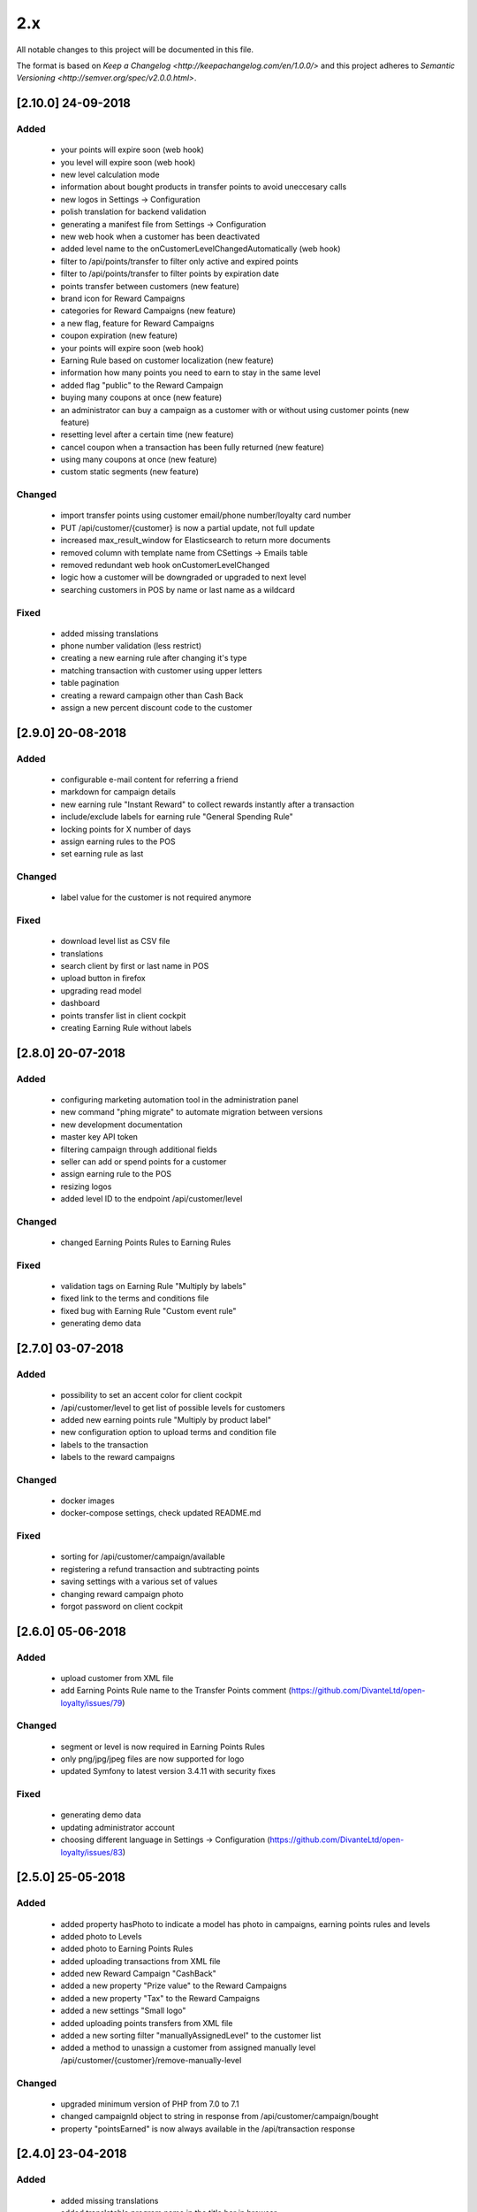 2.x
===

All notable changes to this project will be documented in this file.

The format is based on `Keep a Changelog <http://keepachangelog.com/en/1.0.0/>`
and this project adheres to `Semantic Versioning <http://semver.org/spec/v2.0.0.html>`.

[2.10.0] 24-09-2018
-------------------

Added
^^^^^
 - your points will expire soon (web hook)
 - you level will expire soon (web hook)
 - new level calculation mode
 - information about bought products in transfer points to avoid uneccesary calls
 - new logos in Settings -> Configuration
 - polish translation for backend validation
 - generating a manifest file from Settings -> Configuration
 - new web hook when a customer has been deactivated
 - added level name to the onCustomerLevelChangedAutomatically (web hook)
 - filter to /api/points/transfer to filter only active and expired points
 - filter to /api/points/transfer to filter points by expiration date
 - points transfer between customers (new feature)
 - brand icon for Reward Campaigns
 - categories for Reward Campaigns (new feature)
 - a new flag, feature for Reward Campaigns
 - coupon expiration (new feature)
 - your points will expire soon (web hook)
 - Earning Rule based on customer localization (new feature)
 - information how many points you need to earn to stay in the same level
 - added flag "public" to the Reward Campaign
 - buying many coupons at once (new feature)
 - an administrator can buy a campaign as a customer with or without using customer points (new feature)
 - resetting level after a certain time (new feature)
 - cancel coupon when a transaction has been fully returned (new feature)
 - using many coupons at once (new feature)
 - custom static segments (new feature)

Changed
^^^^^^^
 - import transfer points using customer email/phone number/loyalty card number
 - PUT /api/customer/{customer} is now a partial update, not full update
 - increased max_result_window for Elasticsearch to return more documents
 - removed column with template name from CSettings -> Emails table
 - removed redundant web hook onCustomerLevelChanged
 - logic how a customer will be downgraded or upgraded to next level
 - searching customers in POS by name or last name as a wildcard

Fixed
^^^^^
 - added missing translations
 - phone number validation (less restrict)
 - creating a new earning rule after changing it's type
 - matching transaction with customer using upper letters
 - table pagination
 - creating a reward campaign other than Cash Back
 - assign a new percent discount code to the customer

[2.9.0] 20-08-2018
------------------

Added
^^^^^
 - configurable e-mail content for referring a friend
 - markdown for campaign details
 - new earning rule "Instant Reward" to collect rewards instantly after a transaction
 - include/exclude labels for earning rule "General Spending Rule"
 - locking points for X number of days
 - assign earning rules to the POS
 - set earning rule as last

Changed
^^^^^^^
 - label value for the customer is not required anymore

Fixed
^^^^^
 - download level list as CSV file
 - translations
 - search client by first or last name in POS
 - upload button in firefox
 - upgrading read model
 - dashboard
 - points transfer list in client cockpit
 - creating Earning Rule without labels

[2.8.0] 20-07-2018
------------------

Added
^^^^^
 - configuring marketing automation tool in the administration panel
 - new command "phing migrate" to automate migration between versions
 - new development documentation
 - master key API token
 - filtering campaign through additional fields
 - seller can add or spend points for a customer
 - assign earning rule to the POS
 - resizing logos
 - added level ID to the endpoint /api/customer/level

Changed
^^^^^^^
 - changed Earning Points Rules to Earning Rules

Fixed
^^^^^
 - validation tags on Earning Rule "Multiply by labels"
 - fixed link to the terms and conditions file
 - fixed bug with Earning Rule "Custom event rule"
 - generating demo data

[2.7.0] 03-07-2018
------------------

Added
^^^^^
 - possibility to set an accent color for client cockpit
 - /api/customer/level to get list of possible levels for customers
 - added new earning points rule "Multiply by product label"
 - new configuration option to upload terms and condition file
 - labels to the transaction
 - labels to the reward campaigns

Changed
^^^^^^^
 - docker images
 - docker-compose settings, check updated README.md

Fixed
^^^^^
 - sorting for /api/customer/campaign/available
 - registering a refund transaction and subtracting points
 - saving settings with a various set of values
 - changing reward campaign photo
 - forgot password on client cockpit

[2.6.0] 05-06-2018
------------------

Added
^^^^^
 - upload customer from XML file
 - add Earning Points Rule name to the Transfer Points comment (https://github.com/DivanteLtd/open-loyalty/issues/79)

Changed
^^^^^^^
 - segment or level is now required in Earning Points Rules
 - only png/jpg/jpeg files are now supported for logo
 - updated Symfony to latest version 3.4.11 with security fixes

Fixed
^^^^^
 - generating demo data
 - updating administrator account
 - choosing different language in Settings -> Configuration (https://github.com/DivanteLtd/open-loyalty/issues/83)

[2.5.0] 25-05-2018
------------------

Added
^^^^^
 - added property hasPhoto to indicate a model has photo in campaigns, earning points rules and levels
 - added photo to Levels
 - added photo to Earning Points Rules
 - added uploading transactions from XML file
 - added new Reward Campaign "CashBack"
 - added a new property "Prize value" to the Reward Campaigns
 - added a new property "Tax" to the Reward Campaigns
 - added a new settings "Small logo"
 - added uploading points transfers from XML file
 - added a new sorting filter "manuallyAssignedLevel" to the customer list
 - added a method to unassign a customer from assigned manually level /api/customer/{customer}/remove-manually-level

Changed
^^^^^^^
 - upgraded minimum version of PHP from 7.0 to 7.1
 - changed campaignId object to string in response from /api/customer/campaign/bought
 - property "pointsEarned" is now always available in the /api/transaction response

[2.4.0] 23-04-2018
------------------

Added
^^^^^
 - added missing translations
 - added translatable program name in the title bar in browser
 - added list of redeemed rewards
 - added matching transaction with a customer using phone number
 - added new SMS gateway WorldText
 - added possibility to log in using phone number
 - added settings to change activation method (e-mail or sms)
 - added endpoint to match transactions by a customer

Fixed
^^^^^
 - fixed minor bugs with customer activation using SMS
 - fixed searching customers (/api/customer)

[2.3.1] 12-04-2018
------------------

Added
^^^^^
- added [API documentation](http://open-loyalty.readthedocs.io/en/latest/)

[2.3.0] 05-04-2018
------------------

Added
^^^^^
 - added API aliases to fix X-AUTH-TOKEN invalid credentials
 - added comment to the points transfer list
 - added missing translations
 - added a new feature to activate a customer using SMS

Fixed
^^^^^
 - fixed SQL Injection vulnerabilities

[2.2.0] 28-02-2018
------------------

Added
^^^^^
 - encryption parameter for Swiftmailer
 - logo validation
 - added APCu cache layer for mappings and query building in Doctrine ORM
 - better concurrency support for writings
 - increased performance
 - added makefile for common used commands

Changed
^^^^^^^
 - upgraded jquery to 3.x version to fix potential vulnerabilities
 - upgraded Symfony framework to version 3.4 LTS
 - upgraded Broadway library to version 2.0.1 (it's a BC break)
 - changed README.md

Fixed
^^^^^
 - changing merchant data in AC
 - searching a client in POSC
 - rounding points in emails

[2.1.0] 28-01-2018
------------------

Added
^^^^^
 - Added new customer account statuses (it's a BC break!)
 - Collect / spend points only when a customer has a defined status
 - Support GDPR
 - A new setting where you can change loyalty program logo
 - More information link field for a reward campaign
 - Display reward campaign's image in client cockpit

Fixed
^^^^^
 - Missing transactions in the POS cockpit
 - Remove transfer points in Admin Cockpit
 - Vagrant setup for Windows users
 - Fixes missing placeholders

[2.0.0] 2017-11-16
-------------------

Added
^^^^^
 - Kubernetes support

Changed
^^^^^^^
 - Docker files
 - Frontend migration from Gulp to the Webpack
 - Migration from Nodejs server to the Nginx

[1.4.0] 2017-11-07
------------------

Added
^^^^^
 - CLI command to restore read model using event store

Fixed
^^^^^
 - AC/POSC fixed transaction id
 - AC/POSC show points for each transaction
 - AC clear fields after changing event type
 - POSC fixed missing days from last order
 - CC fixed cancel button

[1.3.1] 2017-10-23
------------------

Added
^^^^^
 - Added change log file

Changed
^^^^^^^
 - API Documentation
 - Changed guide link in the admin cockpit

Fixed
^^^^^
 - Reload application after language change
 - Fixed renaming translation name

[1.3.0] 2017-10-09
------------------
Changed
^^^^^^^
 - Added new endpoints to the API documentation

Fixed
^^^^^
 - Fixed PHPUnit configuration
 - Changed label for Postgres from latest to version 9

[1.2.1] 2017-09-28
------------------

Added
^^^^^
 - Added API documentation

Fixed
^^^^^
 - Fixed wrong marketing agreement label
 - Fixed table width on the transaction details
 - View level & segment names instead of ID in the reward campaign view
 - Show newly added language in the settings

[1.2.0] 2017-09-08
------------------

Changed
^^^^^^^
 - Moved code to the vendor

Fixed
^^^^^
 - Fixed customer activation link
 - Fixed variables in the e-mail templates
 - Fixed link to the page "See rewards you have already redeemed"

[1.1.0] 2017-07-21
------------------

Changed
^^^^^^^
 - Allow decimal numbers for point value field in the general spending rule
 - Change default language from PL to EN

Fixed
^^^^^
 - Fixed loader look
